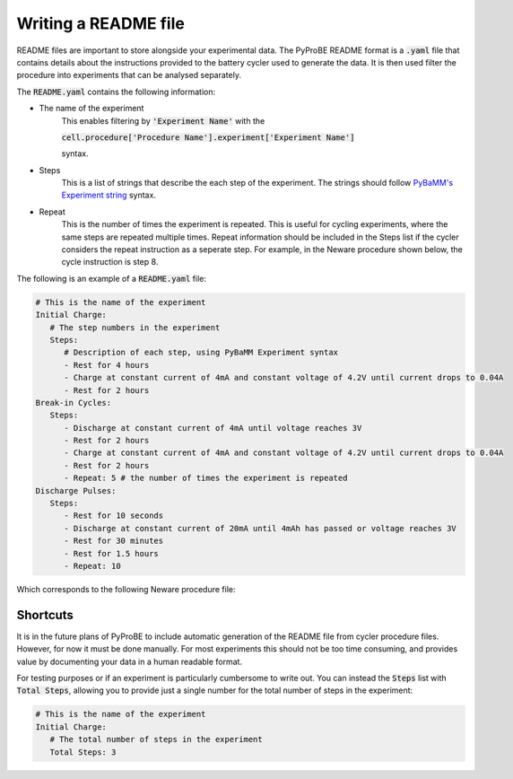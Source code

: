 .. _writing_a_readme_file:

Writing a README file
=====================
README files are important to store alongside your experimental data. The PyProBE
README format is a :code:`.yaml` file that contains details about the instructions 
provided to the battery cycler used to generate the data. It is then used filter the 
procedure into experiments that can be analysed separately. 

The :code:`README.yaml` contains the following information:

* The name of the experiment
   This enables filtering by :code:`'Experiment Name'` with the 
   
   :code:`cell.procedure['Procedure Name'].experiment['Experiment Name']` 
   
   syntax.

* Steps
   This is a list of strings that describe the each step of the experiment. The strings
   should follow `PyBaMM's Experiment string <https://docs.pybamm.org/en/stable/source/api/experiment/experiment_steps.html#pybamm.step.string>`_ 
   syntax.
* Repeat
   This is the number of times the experiment is repeated. This is useful for cycling
   experiments, where the same steps are repeated multiple times.
   Repeat information should be included in the Steps list if the cycler considers
   the repeat instruction as a seperate step. For example, in the Neware procedure shown
   below, the cycle instruction is step 8.
   
The following is an example of a :code:`README.yaml` file:

.. code-block:: yaml

   # This is the name of the experiment
   Initial Charge:
      # The step numbers in the experiment
      Steps: 
         # Description of each step, using PyBaMM Experiment syntax
         - Rest for 4 hours
         - Charge at constant current of 4mA and constant voltage of 4.2V until current drops to 0.04A
         - Rest for 2 hours
   Break-in Cycles:
      Steps: 
         - Discharge at constant current of 4mA until voltage reaches 3V
         - Rest for 2 hours
         - Charge at constant current of 4mA and constant voltage of 4.2V until current drops to 0.04A
         - Rest for 2 hours
         - Repeat: 5 # the number of times the experiment is repeated
   Discharge Pulses:
      Steps: 
         - Rest for 10 seconds
         - Discharge at constant current of 20mA until 4mAh has passed or voltage reaches 3V
         - Rest for 30 minutes
         - Rest for 1.5 hours
         - Repeat: 10

Which corresponds to the following Neware procedure file:

.. image:: images/Neware_procedure.png

Shortcuts
---------
It is in the future plans of PyProBE to include automatic generation of the README file
from cycler procedure files. However, for now it must be done manually. For most 
experiments this should not be too time consuming, and provides value by documenting
your data in a human readable format.

For testing purposes or if an experiment is particularly cumbersome to write out. You 
can instead the :code:`Steps` list with :code:`Total Steps`, allowing you to provide 
just a single number for the total number of steps in the experiment:

.. code-block:: yaml

   # This is the name of the experiment
   Initial Charge:
      # The total number of steps in the experiment
      Total Steps: 3

.. footbibliography::